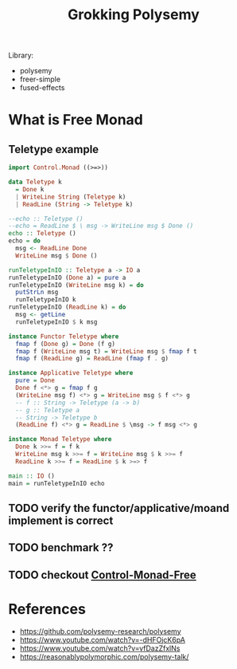#+TITLE: Grokking Polysemy


Library:
- polysemy
- freer-simple
- fused-effects

* What is Free Monad

** Teletype example
#+begin_src haskell
import Control.Monad ((>=>))

data Teletype k
  = Done k
  | WriteLine String (Teletype k)
  | ReadLine (String -> Teletype k)

--echo :: Teletype ()
--echo = ReadLine $ \ msg -> WriteLine msg $ Done ()
echo :: Teletype ()
echo = do
  msg <- ReadLine Done
  WriteLine msg $ Done ()

runTeletypeInIO :: Teletype a -> IO a
runTeletypeInIO (Done a) = pure a
runTeletypeInIO (WriteLine msg k) = do
  putStrLn msg
  runTeletypeInIO k
runTeletypeInIO (ReadLine k) = do
  msg <- getLine
  runTeletypeInIO $ k msg

instance Functor Teletype where
  fmap f (Done g) = Done (f g)
  fmap f (WriteLine msg t) = WriteLine msg $ fmap f t
  fmap f (ReadLine g) = ReadLine (fmap f . g)

instance Applicative Teletype where
  pure = Done
  Done f <*> g = fmap f g
  (WriteLine msg f) <*> g = WriteLine msg $ f <*> g
  -- f :: String -> Teletype (a -> b)
  -- g :: Teletype a
  -- String -> Teletype b
  (ReadLine f) <*> g = ReadLine $ \msg -> f msg <*> g

instance Monad Teletype where
  Done k >>= f = f k
  WriteLine msg k >>= f = WriteLine msg $ k >>= f
  ReadLine k >>= f = ReadLine $ k >=> f

main :: IO ()
main = runTeletypeInIO echo
#+end_src

** TODO verify the functor/applicative/moand implement is correct
** TODO benchmark ??
** TODO checkout [[https://hackage.haskell.org/package/free-5.0.2/docs/Control-Monad-Free.html][Control-Monad-Free]]
* References
- https://github.com/polysemy-research/polysemy
- https://www.youtube.com/watch?v=-dHFOjcK6pA
- https://www.youtube.com/watch?v=vfDazZfxlNs
- https://reasonablypolymorphic.com/polysemy-talk/
